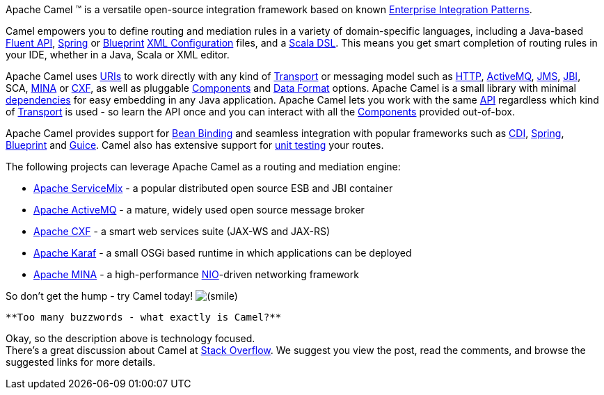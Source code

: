 [[ConfluenceContent]]
Apache Camel ™ is a versatile open-source integration framework based on
known link:enterprise-integration-patterns.html[Enterprise Integration
Patterns].

Camel empowers you to define routing and mediation rules in a variety of
domain-specific languages, including a Java-based link:dsl.html[Fluent
API], link:spring.html[Spring] or
link:using-osgi-blueprint-with-camel.html[Blueprint]
link:xml-configuration.html[XML Configuration] files, and a
link:scala-dsl.html[Scala DSL]. This means you get smart completion of
routing rules in your IDE, whether in a Java, Scala or XML editor.

Apache Camel uses link:uris.html[URIs] to work directly with any kind of
link:transport.html[Transport] or messaging model such as
link:http.html[HTTP], link:activemq.html[ActiveMQ], link:jms.html[JMS],
link:jbi.html[JBI], SCA, link:mina.html[MINA] or link:cxf.html[CXF], as
well as pluggable link:components.html[Components] and
link:data-format.html[Data Format] options. Apache Camel is a small
library with minimal link:what-are-the-dependencies.html[dependencies]
for easy embedding in any Java application. Apache Camel lets you work
with the same link:exchange.html[API] regardless which kind of
link:transport.html[Transport] is used - so learn the API once and you
can interact with all the link:components.html[Components] provided
out-of-box.

Apache Camel provides support for link:bean-binding.html[Bean Binding]
and seamless integration with popular frameworks such as
link:cdi.html[CDI], link:spring.html[Spring],
link:using-osgi-blueprint-with-camel.html[Blueprint] and
link:guice.html[Guice]. Camel also has extensive support for
link:testing.html[unit testing] your routes.

The following projects can leverage Apache Camel as a routing and
mediation engine:

* http://servicemix.apache.org/[Apache ServiceMix] - a popular
distributed open source ESB and JBI container
* http://activemq.apache.org/[Apache ActiveMQ] - a mature, widely used
open source message broker
* http://cxf.apache.org/[Apache CXF] - a smart web services suite
(JAX-WS and JAX-RS)
* http://karaf.apache.org/[Apache Karaf] - a small OSGi based runtime in
which applications can be deployed
* http://mina.apache.org/[Apache MINA] - a high-performance
http://en.wikipedia.org/wiki/New_I/O[NIO]-driven networking framework

So don't get the hump - try Camel today!
image:https://cwiki.apache.org/confluence/s/en_GB/5997/6f42626d00e36f53fe51440403446ca61552e2a2.1/_/images/icons/emoticons/smile.png[(smile)]

[Tip]
====
 **Too many buzzwords - what exactly is Camel?**

Okay, so the description above is technology focused. +
There's a great discussion about Camel at
http://stackoverflow.com/questions/8845186/what-exactly-is-apache-camel[Stack
Overflow]. We suggest you view the post, read the comments, and browse
the suggested links for more details.

====
